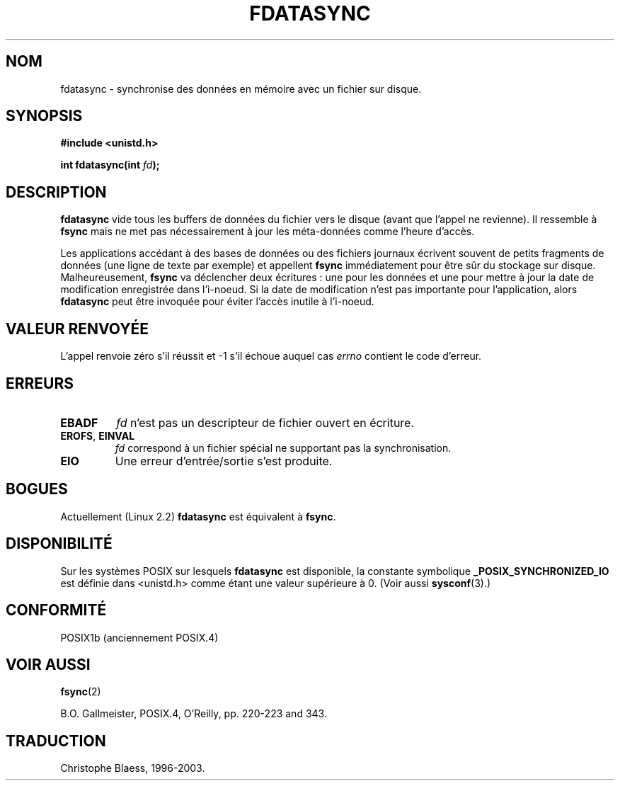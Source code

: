 .\" Hey Emacs! This file is -*- nroff -*- source.
.\"
.\" Copyright (C) 1996 Andries Brouwer (aeb@cwi.nl)
.\" Copyright (C) 1996 Markus Kuhn.
.\"
.\" [This version merged from two independently written pages - aeb]
.\"
.\" Permission is granted to make and distribute verbatim copies of this
.\" manual provided the copyright notice and this permission notice are
.\" preserved on all copies.
.\"
.\" Permission is granted to copy and distribute modified versions of this
.\" manual under the conditions for verbatim copying, provided that the
.\" entire resulting derived work is distributed under the terms of a
.\" permission notice identical to this one
.\"
.\" Since the Linux kernel and libraries are constantly changing, this
.\" manual page may be incorrect or out-of-date.  The author(s) assume no
.\" responsibility for errors or omissions, or for damages resulting from
.\" the use of the information contained herein.  The author(s) may not
.\" have taken the same level of care in the production of this manual,
.\" which is licensed free of charge, as they might when working
.\" professionally.
.\"
.\" Formatted or processed versions of this manual, if unaccompanied by
.\" the source, must acknowledge the copyright and authors of this work.
.\"
.\" 1996-04-12  Andries Brouwer <aeb@cwi.nl>
.\" 1996-04-13  Markus Kuhn <mskuhn@cip.informatik.uni-erlangen.de>
.\" Traduction Christophe Blaess
.\" Màj 18/07/2003 LDP-1.56
.\" Màj 27/06/2005 LDP-1.60
.\"
.TH FDATASYNC 2 "18 juillet 2003" LDP "Manuel du programmeur Linux"
.SH NOM
fdatasync \- synchronise des données en mémoire avec un fichier sur disque.
.SH SYNOPSIS
.B #include <unistd.h>
.sp
.BI "int fdatasync(int " fd );
.SH DESCRIPTION
.B fdatasync
vide tous les buffers de données du fichier vers le disque (avant que l'appel
ne revienne). Il ressemble à
.B fsync
mais ne met pas nécessairement à jour les méta-données comme l'heure d'accès.

Les applications accédant à des bases de données ou des fichiers journaux
écrivent souvent de petits fragments de données (une ligne de texte par exemple)
et appellent
.B fsync
immédiatement pour être sûr du stockage sur disque. Malheureusement,
.B fsync
va déclencher deux écritures\ : une pour les données et une pour
mettre à jour la date de modification enregistrée dans l'i-noeud.
Si la date de modification n'est pas importante pour l'application,
alors
.B fdatasync
peut être invoquée pour éviter l'accès inutile à l'i-noeud.
.SH "VALEUR RENVOYÉE"
L'appel renvoie zéro s'il réussit et \-1 s'il échoue auquel cas
.I errno
contient le code d'erreur.
.SH ERREURS
.TP
.B EBADF
.I fd
n'est pas un descripteur de fichier ouvert en écriture.
.TP
.BR EROFS ", " EINVAL
.I fd
correspond à un fichier spécial ne supportant pas la synchronisation.
.TP
.B EIO
Une erreur d'entrée/sortie s'est produite.
.SH BOGUES
Actuellement (Linux 2.2)
.B fdatasync
est équivalent à
.BR fsync .
.SH DISPONIBILITÉ
Sur les systèmes POSIX sur lesquels
.B fdatasync
est disponible, la constante symbolique
.B _POSIX_SYNCHRONIZED_IO
est définie dans <unistd.h> comme étant une valeur supérieure à 0. (Voir aussi
.BR sysconf (3).)
.\" POSIX 1003.1-2001: devrait être définie à -1, 0 ou 200112L.
.\" -1: indisponible, 0: demander en utilisant sysconf().
.\" glibc les définit à 1.
.SH "CONFORMITÉ"
POSIX1b (anciennement POSIX.4)
.SH "VOIR AUSSI"
.BR fsync (2)

B.O. Gallmeister, POSIX.4, O'Reilly, pp. 220-223 and 343.
.SH TRADUCTION
Christophe Blaess, 1996-2003.
